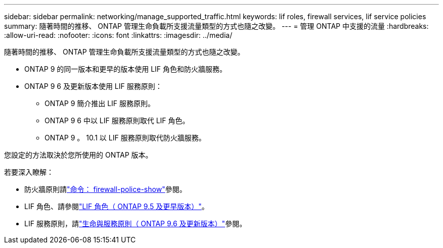 ---
sidebar: sidebar 
permalink: networking/manage_supported_traffic.html 
keywords: lif roles, firewall services, lif service policies 
summary: 隨著時間的推移、 ONTAP 管理生命負載所支援流量類型的方式也隨之改變。 
---
= 管理 ONTAP 中支援的流量
:hardbreaks:
:allow-uri-read: 
:nofooter: 
:icons: font
:linkattrs: 
:imagesdir: ../media/


[role="lead"]
隨著時間的推移、 ONTAP 管理生命負載所支援流量類型的方式也隨之改變。

* ONTAP 9 的同一版本和更早的版本使用 LIF 角色和防火牆服務。
* ONTAP 9 6 及更新版本使用 LIF 服務原則：
+
** ONTAP 9 簡介推出 LIF 服務原則。
** ONTAP 9 6 中以 LIF 服務原則取代 LIF 角色。
** ONTAP 9 。 10.1 以 LIF 服務原則取代防火牆服務。




您設定的方法取決於您所使用的 ONTAP 版本。

若要深入瞭解：

* 防火牆原則請link:https://docs.netapp.com/us-en/ontap-cli//system-services-firewall-policy-show.html["命令： firewall-police-show"^]參閱。
* LIF 角色、請參閱link:../networking/lif_roles95.html["LIF 角色（ ONTAP 9.5 及更早版本）"]。
* LIF 服務原則，請link:../networking/lifs_and_service_policies96.html["生命與服務原則（ ONTAP 9.6 及更新版本）"]參閱。

